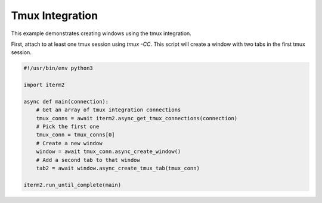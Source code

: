 Tmux Integration
================

This example demonstrates creating windows using the tmux integration.

First, attach to at least one tmux session using `tmux -CC`. This script will create a window with two tabs in the first tmux session.

.. code-block:: python

    #!/usr/bin/env python3

    import iterm2

    async def main(connection):
        # Get an array of tmux integration connections
        tmux_conns = await iterm2.async_get_tmux_connections(connection)
        # Pick the first one
        tmux_conn = tmux_conns[0]
        # Create a new window
        window = await tmux_conn.async_create_window()
        # Add a second tab to that window
        tab2 = await window.async_create_tmux_tab(tmux_conn)

    iterm2.run_until_complete(main)
